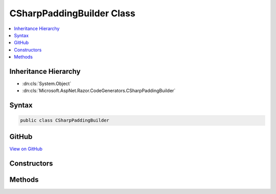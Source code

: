 

CSharpPaddingBuilder Class
==========================



.. contents:: 
   :local:







Inheritance Hierarchy
---------------------


* :dn:cls:`System.Object`
* :dn:cls:`Microsoft.AspNet.Razor.CodeGenerators.CSharpPaddingBuilder`








Syntax
------

.. code-block:: csharp

   public class CSharpPaddingBuilder





GitHub
------

`View on GitHub <https://github.com/aspnet/apidocs/blob/master/aspnet/razor/src/Microsoft.AspNet.Razor/CodeGenerators/CSharpPaddingBuilder.cs>`_





.. dn:class:: Microsoft.AspNet.Razor.CodeGenerators.CSharpPaddingBuilder

Constructors
------------

.. dn:class:: Microsoft.AspNet.Razor.CodeGenerators.CSharpPaddingBuilder
    :noindex:
    :hidden:

    
    .. dn:constructor:: Microsoft.AspNet.Razor.CodeGenerators.CSharpPaddingBuilder.CSharpPaddingBuilder(Microsoft.AspNet.Razor.RazorEngineHost)
    
        
        
        
        :type host: Microsoft.AspNet.Razor.RazorEngineHost
    
        
        .. code-block:: csharp
    
           public CSharpPaddingBuilder(RazorEngineHost host)
    

Methods
-------

.. dn:class:: Microsoft.AspNet.Razor.CodeGenerators.CSharpPaddingBuilder
    :noindex:
    :hidden:

    
    .. dn:method:: Microsoft.AspNet.Razor.CodeGenerators.CSharpPaddingBuilder.BuildExpressionPadding(Microsoft.AspNet.Razor.Parser.SyntaxTree.Span)
    
        
        
        
        :type target: Microsoft.AspNet.Razor.Parser.SyntaxTree.Span
        :rtype: System.String
    
        
        .. code-block:: csharp
    
           public string BuildExpressionPadding(Span target)
    
    .. dn:method:: Microsoft.AspNet.Razor.CodeGenerators.CSharpPaddingBuilder.BuildExpressionPadding(Microsoft.AspNet.Razor.Parser.SyntaxTree.Span, System.Int32)
    
        
        
        
        :type target: Microsoft.AspNet.Razor.Parser.SyntaxTree.Span
        
        
        :type generatedStart: System.Int32
        :rtype: System.String
    
        
        .. code-block:: csharp
    
           public string BuildExpressionPadding(Span target, int generatedStart)
    
    .. dn:method:: Microsoft.AspNet.Razor.CodeGenerators.CSharpPaddingBuilder.BuildStatementPadding(Microsoft.AspNet.Razor.Parser.SyntaxTree.Span)
    
        
        
        
        :type target: Microsoft.AspNet.Razor.Parser.SyntaxTree.Span
        :rtype: System.String
    
        
        .. code-block:: csharp
    
           public string BuildStatementPadding(Span target)
    


